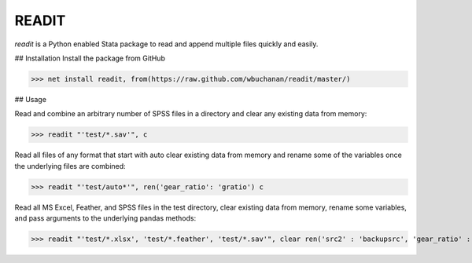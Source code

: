 READIT
--------

`readit` is a Python enabled Stata package to read and append multiple files quickly and easily.  

## Installation
Install the package from GitHub

>>> net install readit, from(https://raw.github.com/wbuchanan/readit/master/)


## Usage

Read and combine an arbitrary number of SPSS files in a directory and clear any existing data from memory:

>>> readit "'test/*.sav'", c

Read all files of any format that start with auto clear existing data from memory and rename some of the variables once the underlying files are combined:

>>> readit "'test/auto*'", ren('gear_ratio': 'gratio') c

Read all MS Excel, Feather, and SPSS files in the test directory, clear existing data from memory, rename some variables, and pass arguments to the underlying pandas methods:

>>> readit "'test/*.xlsx', 'test/*.feather', 'test/*.sav'", clear ren('src2' : 'backupsrc', 'gear_ratio' : 'gearRatio', 'datatype': 'filetype') "sep = ',', na_values = '', convert_categoricals = False"



